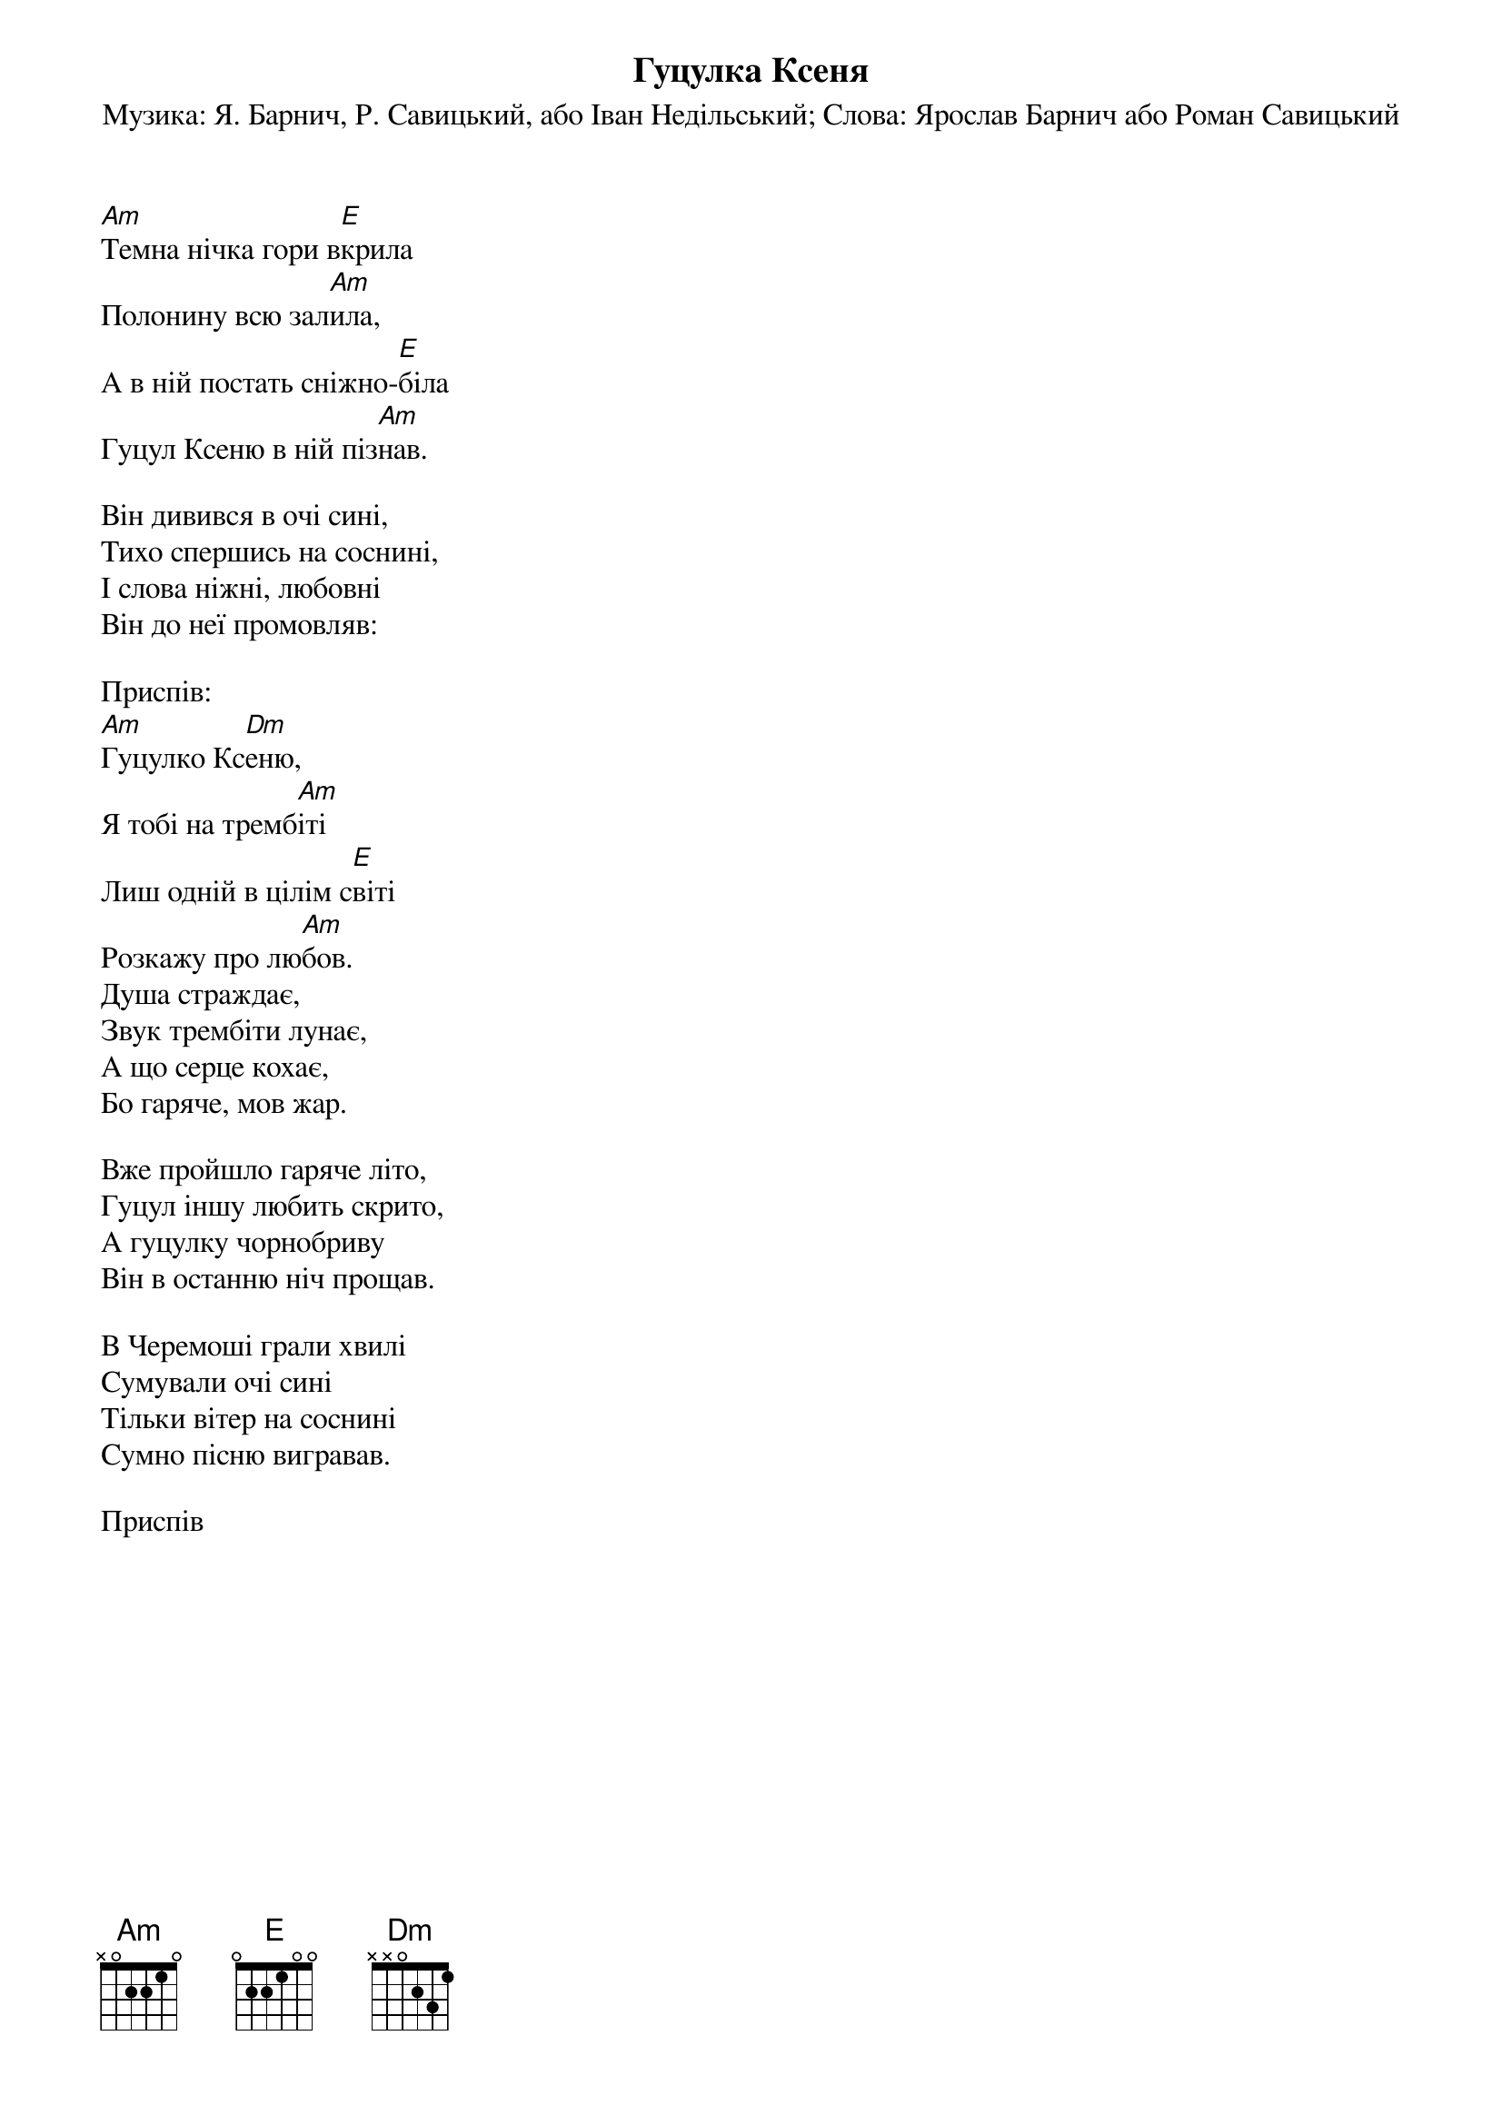 ## Saved from WIKISPIV.com
{title: Гуцулка Ксеня}
{subtitle: Музика: Я. Барнич, Р. Савицький, або Іван Недільський}
{subtitle: Слова: Ярослав Барнич або Роман Савицький}


[Am]Темна нічка гори в[E]крила
Полонину всю зал[Am]ила,
А в ній постать сніжно-[E]біла
Гуцул Ксеню в ній піз[Am]нав.
 
Він дивився в очі сині,
Тихо спершись на соснині,
І слова ніжні, любовні
Він до неї промовляв:
 
<bold>Приспів:</bold>
[Am]Гуцулко Кс[Dm]еню,
Я тобі на тремб[Am]іті
Лиш одній в цілім с[E]віті
Розкажу про лю[Am]бов.
Душа страждає,
Звук трембіти лунає,
А що серце кохає,
Бо гаряче, мов жар.
 
Вже пройшло гаряче літо,
Гуцул іншу любить скрито,
А гуцулку чорнобриву
Він в останню ніч прощав.
 
В Черемоші грали хвилі
Сумували очі сині
Тільки вітер на соснині
Сумно пісню вигравав.
 
<bold>Приспів</bold>